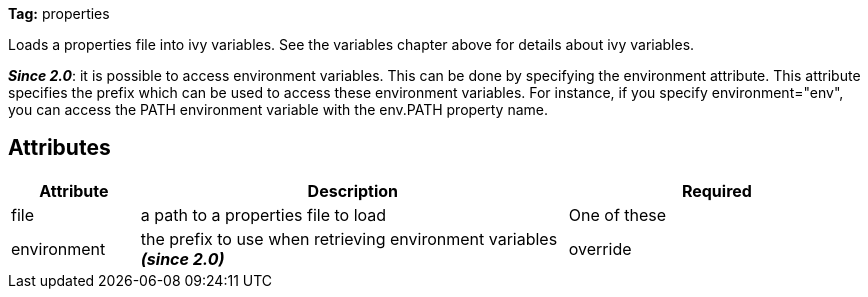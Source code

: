 
*Tag:* properties



Loads a properties file into ivy variables. See the variables chapter above for details about ivy variables.

*__Since 2.0__*: it is possible to access environment variables. This can be done by specifying the environment attribute. This attribute specifies the prefix which can be used to access these environment variables. For instance, if you specify environment="env", you can access the PATH environment variable with the env.PATH property name.


== Attributes


[options="header",cols="15%,50%,35%"]
|=======
|Attribute|Description|Required
|file|a path to a properties file to load|One of these
|environment|the prefix to use when retrieving environment variables *__(since 2.0)__*
|override|indicates if the variable found in the properties file should override its previous value, if any *__(since 1.3)__*|No, defaults to true
|=======



	